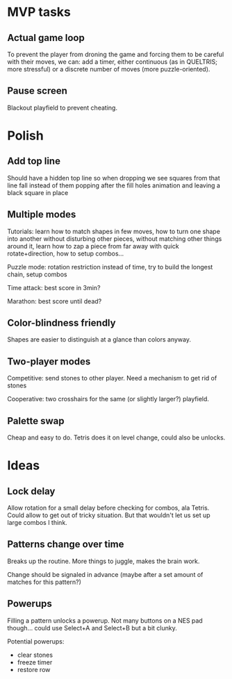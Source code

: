 * MVP tasks
** Actual game loop
To prevent the player from droning the game and forcing them to be careful with
their moves, we can: add a timer, either continuous (as in QUELTRIS; more
stressful) or a discrete number of moves (more puzzle-oriented).

** Pause screen
Blackout playfield to prevent cheating.

* Polish
** Add top line
Should have a hidden top line so when dropping we see squares from that line
fall instead of them popping after the fill holes animation and leaving a black
square in place

** Multiple modes
Tutorials: learn how to match shapes in few moves, how to turn one shape
into another without disturbing other pieces, without matching other things
around it, learn how to zap a piece from far away with quick rotate+direction,
how to setup combos...

Puzzle mode: rotation restriction instead of time, try to build the longest
chain, setup combos

Time attack: best score in 3min?

Marathon: best score until dead?

** Color-blindness friendly
Shapes are easier to distinguish at a glance than colors anyway.

** Two-player modes
Competitive: send stones to other player.  Need a mechanism to get rid of stones

Cooperative: two crosshairs for the same (or slightly larger?) playfield.

** Palette swap
Cheap and easy to do.  Tetris does it on level change, could also be unlocks.

* Ideas
** Lock delay
Allow rotation for a small delay before checking for combos, ala Tetris.
Could allow to get out of tricky situation.  But that wouldn't let us set up
large combos I think.

** Patterns change over time
Breaks up the routine.  More things to juggle, makes the brain work.

Change should be signaled in advance (maybe after a set amount of matches for
this pattern?)

** Powerups
Filling a pattern unlocks a powerup.  Not many buttons on a NES pad
though... could use Select+A and Select+B but a bit clunky.

Potential powerups:
- clear stones
- freeze timer
- restore row

